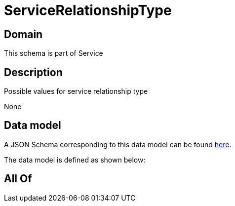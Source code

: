 = ServiceRelationshipType

[#domain]
== Domain

This schema is part of Service

[#description]
== Description

Possible values for service relationship type

None

[#data_model]
== Data model

A JSON Schema corresponding to this data model can be found https://tmforum.org[here].

The data model is defined as shown below:


[#all_of]
== All Of

